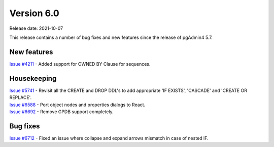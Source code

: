 ************
Version 6.0
************

Release date: 2021-10-07

This release contains a number of bug fixes and new features since the release of pgAdmin4 5.7.

New features
************

| `Issue #4211 <https://redmine.postgresql.org/issues/4211>`_ -  Added support for OWNED BY Clause for sequences.

Housekeeping
************

| `Issue #5741 <https://redmine.postgresql.org/issues/5741>`_ -  Revisit all the CREATE and DROP DDL's to add appropriate 'IF EXISTS', 'CASCADE' and 'CREATE OR REPLACE'.
| `Issue #6588 <https://redmine.postgresql.org/issues/6588>`_ -  Port object nodes and properties dialogs to React.
| `Issue #6692 <https://redmine.postgresql.org/issues/6692>`_ -  Remove GPDB support completely.

Bug fixes
*********

| `Issue #6712 <https://redmine.postgresql.org/issues/6712>`_ -  Fixed an issue where collapse and expand arrows mismatch in case of nested IF.
